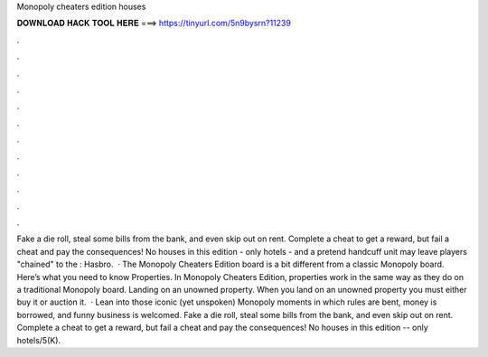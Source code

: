 Monopoly cheaters edition houses

𝐃𝐎𝐖𝐍𝐋𝐎𝐀𝐃 𝐇𝐀𝐂𝐊 𝐓𝐎𝐎𝐋 𝐇𝐄𝐑𝐄 ===> https://tinyurl.com/5n9bysrn?11239

.

.

.

.

.

.

.

.

.

.

.

.

Fake a die roll, steal some bills from the bank, and even skip out on rent. Complete a cheat to get a reward, but fail a cheat and pay the consequences! No houses in this edition - only hotels - and a pretend handcuff unit may leave players "chained" to the : Hasbro.  · The Monopoly Cheaters Edition board is a bit different from a classic Monopoly board. Here’s what you need to know Properties. In Monopoly Cheaters Edition, properties work in the same way as they do on a traditional Monopoly board. Landing on an unowned property. When you land on an unowned property you must either buy it or auction it.  · Lean into those iconic (yet unspoken) Monopoly moments in which rules are bent, money is borrowed, and funny business is welcomed. Fake a die roll, steal some bills from the bank, and even skip out on rent. Complete a cheat to get a reward, but fail a cheat and pay the consequences! No houses in this edition -- only hotels/5(K).